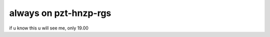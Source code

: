 ###################
always on pzt-hnzp-rgs
###################
if u know this u will see me, only 19.00
